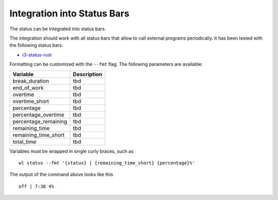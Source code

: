 .. _status-bars-label:

Integration into Status Bars
============================

The status can be integrated into status bars.

The integration should work with all status bars that allow to call external
programs periodically.
It has been tested with the following status bars.

- i3-status-rust_

Formatting can be customized with the ``--fmt`` flag.
The following parameters are available:

==================== ===========
Variable             Description
==================== ===========
break_duration       tbd
end_of_work          tbd
overtime             tbd
overtime_short       tbd
percentage           tbd
percentage_overtime  tbd
percentage_remaining tbd
remaining_time       tbd
remaining_time_short tbd
total_time           tbd
==================== ===========

Variables must be wrapped in single curly braces, such as

::

    wl status --fmt '{status} | {remaining_time_short} {percentage}%'

The output of the command above looks like this

::

    off | 7:38 4%

.. _i3-status-rust: https://github.com/greshake/i3status-rust